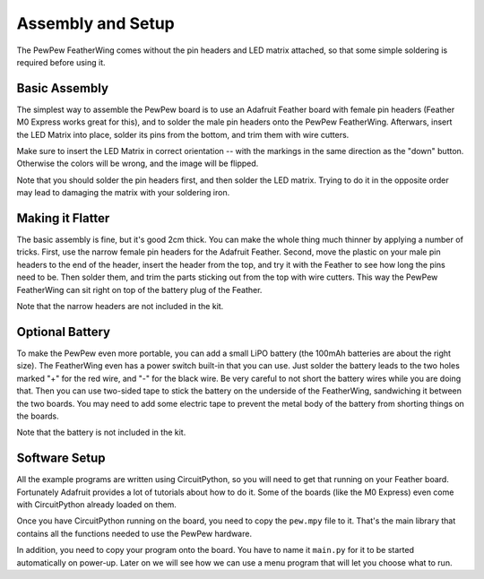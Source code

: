 Assembly and Setup
******************

The PewPew FeatherWing comes without the pin headers and LED matrix attached,
so that some simple soldering is required before using it.


Basic Assembly
==============

The simplest way to assemble the PewPew board is to use an Adafruit Feather
board with female pin headers (Feather M0 Express works great for this), and
to solder the male pin headers onto the PewPew FeatherWing. Afterwars, insert
the LED Matrix into place, solder its pins from the bottom, and trim them with
wire cutters.

.. image:: images/pew-assembly.png

Make sure to insert the LED Matrix in correct orientation -- with the markings
in the same direction as the "down" button. Otherwise the colors will be wrong,
and the image will be flipped.

Note that you should solder the pin headers first, and then solder the LED
matrix. Trying to do it in the opposite order may lead to damaging the matrix
with your soldering iron.


Making it Flatter
=================

The basic assembly is fine, but it's good 2cm thick. You can make the whole
thing much thinner by applying a number of tricks. First, use the narrow female
pin headers for the Adafruit Feather. Second, move the plastic on your male pin
headers to the end of the header, insert the header from the top, and try it
with the Feather to see how long the pins need to be. Then solder them, and
trim the parts sticking out from the top with wire cutters. This way the PewPew
FeatherWing can sit right on top of the battery plug of the Feather.

Note that the narrow headers are not included in the kit.


Optional Battery
================

To make the PewPew even more portable, you can add a small LiPO battery (the
100mAh batteries are about the right size). The FeatherWing even has a power
switch built-in that you can use. Just solder the battery leads to the two
holes marked "+" for the red wire, and "-" for the black wire. Be very careful
to not short the battery wires while you are doing that. Then you can use
two-sided tape to stick the battery on the underside of the FeatherWing,
sandwiching it between the two boards. You may need to add some electric tape
to prevent the metal body of the battery from shorting things on the boards.

Note that the battery is not included in the kit.


Software Setup
==============

All the example programs are written using CircuitPython, so you will need to
get that running on your Feather board. Fortunately Adafruit provides a lot of
tutorials about how to do it. Some of the boards (like the M0 Express) even
come with CircuitPython already loaded on them.

Once you have CircuitPython running on the board, you need to copy the
``pew.mpy`` file to it. That's the main library that contains all the functions
needed to use the PewPew hardware.

In addition, you need to copy your program onto the board. You have to name it
``main.py`` for it to be started automatically on power-up. Later on we will
see how we can use a menu program that will let you choose what to run.
